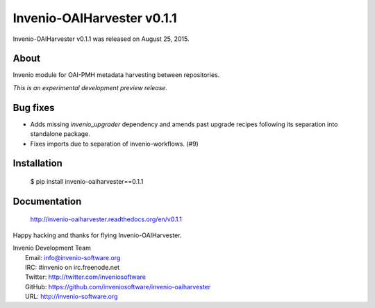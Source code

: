 =============================
 Invenio-OAIHarvester v0.1.1
=============================

Invenio-OAIHarvester v0.1.1 was released on August 25, 2015.

About
-----

Invenio module for OAI-PMH metadata harvesting between repositories.

*This is an experimental development preview release.*

Bug fixes
---------

- Adds missing `invenio_upgrader` dependency and amends past upgrade
  recipes following its separation into standalone package.

- Fixes imports due to separation of invenio-workflows. (#9)

Installation
------------

   $ pip install invenio-oaiharvester==0.1.1

Documentation
-------------

   http://invenio-oaiharvester.readthedocs.org/en/v0.1.1

Happy hacking and thanks for flying Invenio-OAIHarvester.

| Invenio Development Team
|   Email: info@invenio-software.org
|   IRC: #invenio on irc.freenode.net
|   Twitter: http://twitter.com/inveniosoftware
|   GitHub: https://github.com/inveniosoftware/invenio-oaiharvester
|   URL: http://invenio-software.org
